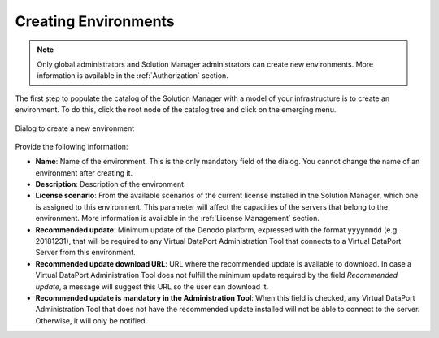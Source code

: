 .. _sm-creating-environments:

*********************
Creating Environments
*********************

.. note:: Only global administrators and Solution Manager
          administrators can create new environments. More information is
          available in the :ref:`Authorization` section.

The first step to populate the catalog of the Solution Manager with a model of
your infrastructure is to create an environment. To do this, click the root node of the catalog tree |sm_node| and click |new-environment-text-btn| on the emerging menu.

.. figure:: new-environment-dialog.png
   :align: center
   :alt: Dialog to create a new environment
   :name: Dialog to create a new environment

   Dialog to create a new environment

Provide the following information:

* **Name**: Name of the environment. This
  is the only mandatory field of the dialog. You cannot change the name of an environment after creating it.

* **Description**: Description of the environment.

* **License scenario**: From the available scenarios of the current license
  installed in the Solution Manager, which one is assigned to this environment.
  This parameter will affect the capacities of the servers that belong to the
  environment. More information is available in the :ref:`License Management`
  section.

* **Recommended update**: Minimum update of the Denodo platform, expressed with
  the format ``yyyymmdd`` (e.g. 20181231), that will be required to any Virtual
  DataPort Administration Tool that connects to a Virtual DataPort Server from
  this environment.

* **Recommended update download URL**: URL where the recommended update is
  available to download. In case a Virtual DataPort Administration Tool does not
  fulfill the minimum update required by the field *Recommended update*, a
  message will suggest this URL so the user can download it.

* **Recommended update is mandatory in the Administration Tool**: When this
  field is checked, any Virtual DataPort Administration Tool that does not have
  the recommended update installed will not be able to connect to the server.
  Otherwise, it will only be notified.

.. |sm_node| image:: ../../common_images/solution-manager-node.svg
             :width: 30px

.. |new-environment-text-btn| image:: new-environment-text-btn.png
